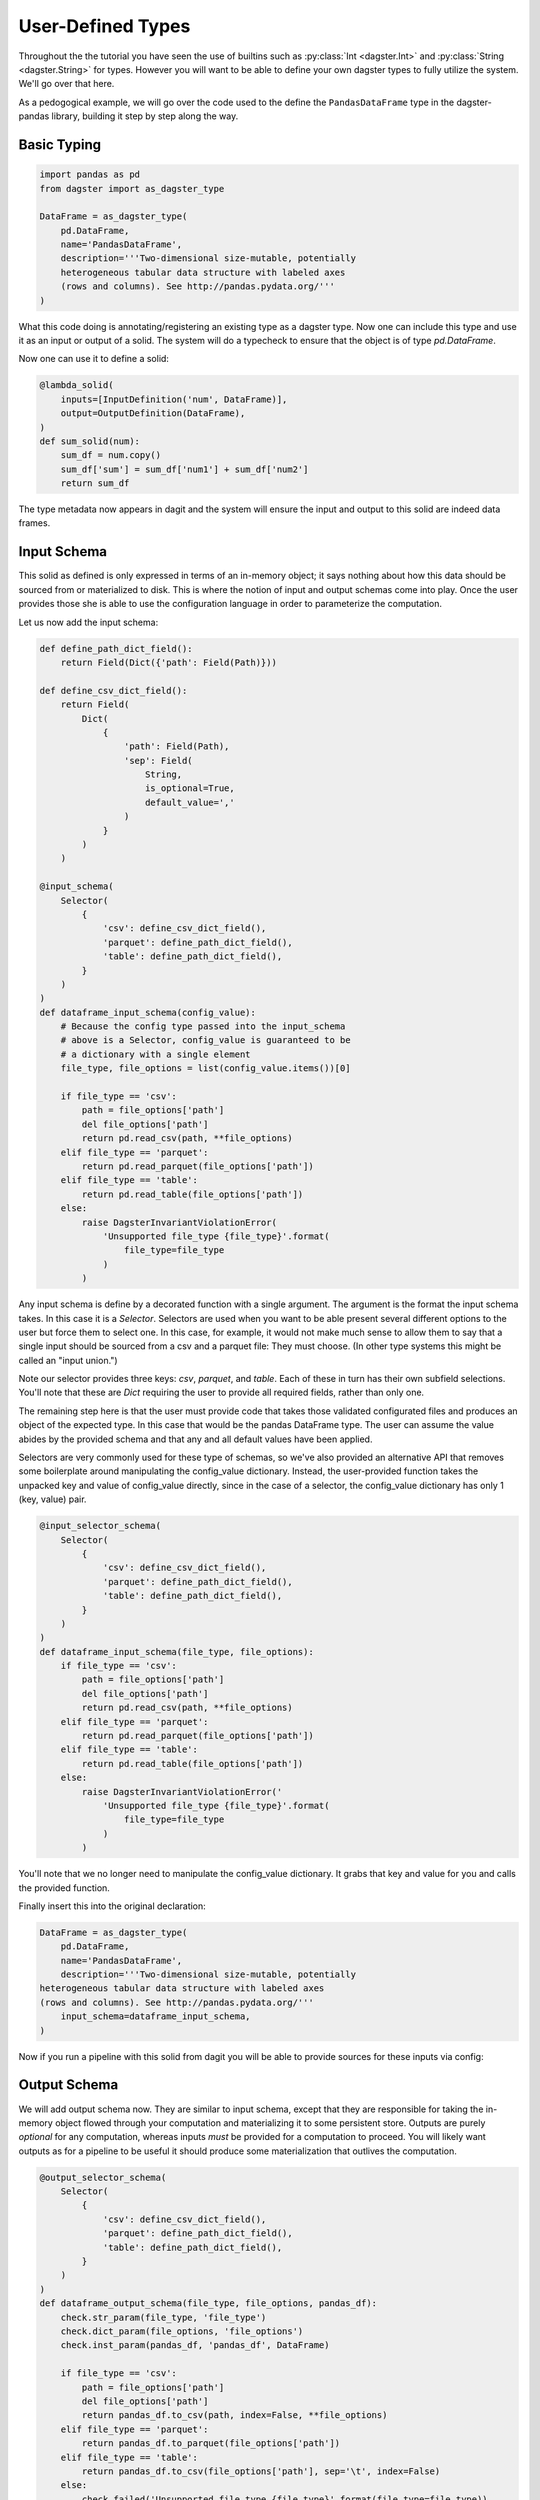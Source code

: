 User-Defined Types
------------------

Throughout the the tutorial you have seen the use of builtins such as :py:class:`Int <dagster.Int>`
and :py:class:`String <dagster.String>` for types. However you will want to be able to define your
own dagster types to fully utilize the system. We'll go over that here.

As a pedogogical example, we will go over the code used to the define the ``PandasDataFrame`` type
in the dagster-pandas library, building it step by step along the way.

Basic Typing
^^^^^^^^^^^^

.. code-block:: py

    import pandas as pd
    from dagster import as_dagster_type

    DataFrame = as_dagster_type(
        pd.DataFrame,
        name='PandasDataFrame',
        description='''Two-dimensional size-mutable, potentially
        heterogeneous tabular data structure with labeled axes 
        (rows and columns). See http://pandas.pydata.org/'''
    )

What this code doing is annotating/registering an existing type as a dagster type. Now one can include
this type and use it as an input or output of a solid. The system will do a typecheck to ensure
that the object is of type `pd.DataFrame`.

Now one can use it to define a solid:

.. code-block:: py

    @lambda_solid(
        inputs=[InputDefinition('num', DataFrame)],
        output=OutputDefinition(DataFrame),
    )
    def sum_solid(num):
        sum_df = num.copy()
        sum_df['sum'] = sum_df['num1'] + sum_df['num2']
        return sum_df

The type metadata now appears in dagit and the system will ensure the input and output to this
solid are indeed data frames.

Input Schema
^^^^^^^^^^^^

This solid as defined is only expressed in terms of an in-memory object; it says nothing about
how this data should be sourced from or materialized to disk. This is where the notion of
input and output schemas come into play. Once the user provides those she is able to use
the configuration language in order to parameterize the computation.

Let us now add the input schema:

.. code-block:: py

    def define_path_dict_field():
        return Field(Dict({'path': Field(Path)}))

    def define_csv_dict_field():
        return Field(
            Dict(
                {
                    'path': Field(Path), 
                    'sep': Field(
                        String,
                        is_optional=True,
                        default_value=','
                    )
                }
            )
        )

    @input_schema(
        Selector(
            {
                'csv': define_csv_dict_field(),
                'parquet': define_path_dict_field(),
                'table': define_path_dict_field(),
            }
        )
    )
    def dataframe_input_schema(config_value):
        # Because the config type passed into the input_schema
        # above is a Selector, config_value is guaranteed to be
        # a dictionary with a single element
        file_type, file_options = list(config_value.items())[0]

        if file_type == 'csv':
            path = file_options['path']
            del file_options['path']
            return pd.read_csv(path, **file_options)
        elif file_type == 'parquet':
            return pd.read_parquet(file_options['path'])
        elif file_type == 'table':
            return pd.read_table(file_options['path'])
        else:
            raise DagsterInvariantViolationError(
                'Unsupported file_type {file_type}'.format(
                    file_type=file_type
                )
            )

Any input schema is define by a decorated function with a single argument. The argument is the
format the input schema takes. In this case it is a `Selector`. Selectors are used when you want
to be able present several different options to the user but force them to select one. In this case,
for example, it would not make much sense to allow them to say that a single input should be sourced
from a csv and a parquet file: They must choose. (In other type systems this might be called an "input
union.")

Note our selector provides three keys: `csv`, `parquet`, and `table`. Each of these in turn has
their own subfield selections. You'll note that these are `Dict` requiring the user to provide all
required fields, rather than only one.

The remaining step here is that the user must provide code that takes those validated configurated
files and produces an object of the expected type. In this case that would be the pandas DataFrame
type. The user can assume the value abides by the provided schema and that any and all default
values have been applied.

Selectors are very commonly used for these type of schemas, so we've also provided an alternative
API that removes some boilerplate around manipulating the config_value dictionary. Instead, the
user-provided function takes the unpacked key and value of config_value directly, since in the
case of a selector, the config_value dictionary has only 1 (key, value) pair.

.. code-block:: py

    @input_selector_schema(
        Selector(
            {
                'csv': define_csv_dict_field(),
                'parquet': define_path_dict_field(),
                'table': define_path_dict_field(),
            }
        )
    )
    def dataframe_input_schema(file_type, file_options):
        if file_type == 'csv':
            path = file_options['path']
            del file_options['path']
            return pd.read_csv(path, **file_options)
        elif file_type == 'parquet':
            return pd.read_parquet(file_options['path'])
        elif file_type == 'table':
            return pd.read_table(file_options['path'])
        else:
            raise DagsterInvariantViolationError('
                'Unsupported file_type {file_type}'.format(
                    file_type=file_type
                )
            )

You'll note that we no longer need to manipulate the config_value dictionary. It grabs
that key and value for you and calls the provided function.

Finally insert this into the original declaration:

.. code-block:: py

    DataFrame = as_dagster_type(
        pd.DataFrame,
        name='PandasDataFrame',
        description='''Two-dimensional size-mutable, potentially
    heterogeneous tabular data structure with labeled axes 
    (rows and columns). See http://pandas.pydata.org/'''
        input_schema=dataframe_input_schema,
    )

Now if you run a pipeline with this solid from dagit you will be able to provide sources for
these inputs via config:

.. image:: types_figure_one.png

Output Schema
^^^^^^^^^^^^^

We will add output schema now. They are similar to input schema, except that they are responsible
for taking the in-memory object flowed through your computation and materializing it to some
persistent store. Outputs are purely *optional* for any computation, whereas inputs *must* be provided
for a computation to proceed. You will likely want outputs as for a pipeline to be useful it
should produce some materialization that outlives the computation.

.. code-block:: py

    @output_selector_schema(
        Selector(
            {
                'csv': define_csv_dict_field(),
                'parquet': define_path_dict_field(),
                'table': define_path_dict_field(),
            }
        )
    )
    def dataframe_output_schema(file_type, file_options, pandas_df):
        check.str_param(file_type, 'file_type')
        check.dict_param(file_options, 'file_options')
        check.inst_param(pandas_df, 'pandas_df', DataFrame)

        if file_type == 'csv':
            path = file_options['path']
            del file_options['path']
            return pandas_df.to_csv(path, index=False, **file_options)
        elif file_type == 'parquet':
            return pandas_df.to_parquet(file_options['path'])
        elif file_type == 'table':
            return pandas_df.to_csv(file_options['path'], sep='\t', index=False)
        else:
            check.failed('Unsupported file_type {file_type}'.format(file_type=file_type))

This has a similar aesthetic to an input schema but performs a different function. Notice that
it takes a third argument, `pandas_df` (it can be named anything), that is the value that was
outputted from the solid in question. It then takes the configuration data as "instructions" as to
how to materialize the value.

One connects the output schema to the type as follows:

.. code-block:: py

    DataFrame = as_dagster_type(
        pd.DataFrame,
        name='PandasDataFrame',
        description='''Two-dimensional size-mutable, potentially
    heterogeneous tabular data structure with labeled axes 
    (rows and columns). See http://pandas.pydata.org/'''
        input_schema=dataframe_input_schema,
        output_schema=dataframe_output_schema,
    )
 
Now we can provide a list of materializations to a given execution.

.. image:: types_figure_two.png

You'll note you can provide an arbitrary number of materializations. You can materialize any
given output any number of times in any number of formats.

.. image:: types_figure_three.png
